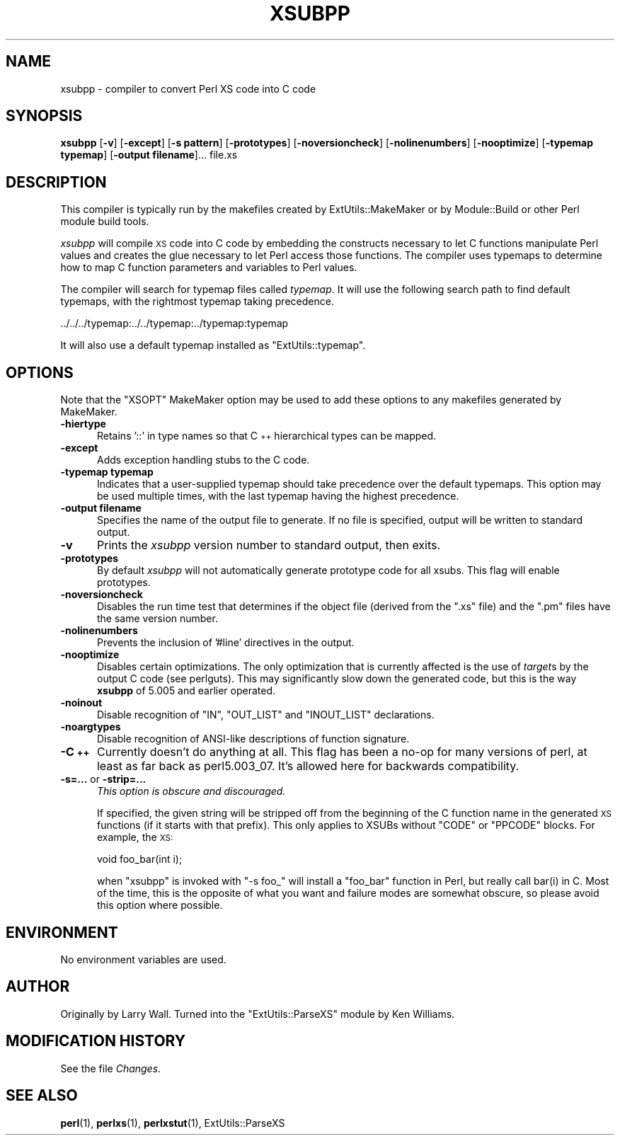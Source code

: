 .\" Automatically generated by Pod::Man 4.14 (Pod::Simple 3.42)
.\"
.\" Standard preamble:
.\" ========================================================================
.de Sp \" Vertical space (when we can't use .PP)
.if t .sp .5v
.if n .sp
..
.de Vb \" Begin verbatim text
.ft CW
.nf
.ne \\$1
..
.de Ve \" End verbatim text
.ft R
.fi
..
.\" Set up some character translations and predefined strings.  \*(-- will
.\" give an unbreakable dash, \*(PI will give pi, \*(L" will give a left
.\" double quote, and \*(R" will give a right double quote.  \*(C+ will
.\" give a nicer C++.  Capital omega is used to do unbreakable dashes and
.\" therefore won't be available.  \*(C` and \*(C' expand to `' in nroff,
.\" nothing in troff, for use with C<>.
.tr \(*W-
.ds C+ C\v'-.1v'\h'-1p'\s-2+\h'-1p'+\s0\v'.1v'\h'-1p'
.ie n \{\
.    ds -- \(*W-
.    ds PI pi
.    if (\n(.H=4u)&(1m=24u) .ds -- \(*W\h'-12u'\(*W\h'-12u'-\" diablo 10 pitch
.    if (\n(.H=4u)&(1m=20u) .ds -- \(*W\h'-12u'\(*W\h'-8u'-\"  diablo 12 pitch
.    ds L" ""
.    ds R" ""
.    ds C` ""
.    ds C' ""
'br\}
.el\{\
.    ds -- \|\(em\|
.    ds PI \(*p
.    ds L" ``
.    ds R" ''
.    ds C`
.    ds C'
'br\}
.\"
.\" Escape single quotes in literal strings from groff's Unicode transform.
.ie \n(.g .ds Aq \(aq
.el       .ds Aq '
.\"
.\" If the F register is >0, we'll generate index entries on stderr for
.\" titles (.TH), headers (.SH), subsections (.SS), items (.Ip), and index
.\" entries marked with X<> in POD.  Of course, you'll have to process the
.\" output yourself in some meaningful fashion.
.\"
.\" Avoid warning from groff about undefined register 'F'.
.de IX
..
.nr rF 0
.if \n(.g .if rF .nr rF 1
.if (\n(rF:(\n(.g==0)) \{\
.    if \nF \{\
.        de IX
.        tm Index:\\$1\t\\n%\t"\\$2"
..
.        if !\nF==2 \{\
.            nr % 0
.            nr F 2
.        \}
.    \}
.\}
.rr rF
.\"
.\" Accent mark definitions (@(#)ms.acc 1.5 88/02/08 SMI; from UCB 4.2).
.\" Fear.  Run.  Save yourself.  No user-serviceable parts.
.    \" fudge factors for nroff and troff
.if n \{\
.    ds #H 0
.    ds #V .8m
.    ds #F .3m
.    ds #[ \f1
.    ds #] \fP
.\}
.if t \{\
.    ds #H ((1u-(\\\\n(.fu%2u))*.13m)
.    ds #V .6m
.    ds #F 0
.    ds #[ \&
.    ds #] \&
.\}
.    \" simple accents for nroff and troff
.if n \{\
.    ds ' \&
.    ds ` \&
.    ds ^ \&
.    ds , \&
.    ds ~ ~
.    ds /
.\}
.if t \{\
.    ds ' \\k:\h'-(\\n(.wu*8/10-\*(#H)'\'\h"|\\n:u"
.    ds ` \\k:\h'-(\\n(.wu*8/10-\*(#H)'\`\h'|\\n:u'
.    ds ^ \\k:\h'-(\\n(.wu*10/11-\*(#H)'^\h'|\\n:u'
.    ds , \\k:\h'-(\\n(.wu*8/10)',\h'|\\n:u'
.    ds ~ \\k:\h'-(\\n(.wu-\*(#H-.1m)'~\h'|\\n:u'
.    ds / \\k:\h'-(\\n(.wu*8/10-\*(#H)'\z\(sl\h'|\\n:u'
.\}
.    \" troff and (daisy-wheel) nroff accents
.ds : \\k:\h'-(\\n(.wu*8/10-\*(#H+.1m+\*(#F)'\v'-\*(#V'\z.\h'.2m+\*(#F'.\h'|\\n:u'\v'\*(#V'
.ds 8 \h'\*(#H'\(*b\h'-\*(#H'
.ds o \\k:\h'-(\\n(.wu+\w'\(de'u-\*(#H)/2u'\v'-.3n'\*(#[\z\(de\v'.3n'\h'|\\n:u'\*(#]
.ds d- \h'\*(#H'\(pd\h'-\w'~'u'\v'-.25m'\f2\(hy\fP\v'.25m'\h'-\*(#H'
.ds D- D\\k:\h'-\w'D'u'\v'-.11m'\z\(hy\v'.11m'\h'|\\n:u'
.ds th \*(#[\v'.3m'\s+1I\s-1\v'-.3m'\h'-(\w'I'u*2/3)'\s-1o\s+1\*(#]
.ds Th \*(#[\s+2I\s-2\h'-\w'I'u*3/5'\v'-.3m'o\v'.3m'\*(#]
.ds ae a\h'-(\w'a'u*4/10)'e
.ds Ae A\h'-(\w'A'u*4/10)'E
.    \" corrections for vroff
.if v .ds ~ \\k:\h'-(\\n(.wu*9/10-\*(#H)'\s-2\u~\d\s+2\h'|\\n:u'
.if v .ds ^ \\k:\h'-(\\n(.wu*10/11-\*(#H)'\v'-.4m'^\v'.4m'\h'|\\n:u'
.    \" for low resolution devices (crt and lpr)
.if \n(.H>23 .if \n(.V>19 \
\{\
.    ds : e
.    ds 8 ss
.    ds o a
.    ds d- d\h'-1'\(ga
.    ds D- D\h'-1'\(hy
.    ds th \o'bp'
.    ds Th \o'LP'
.    ds ae ae
.    ds Ae AE
.\}
.rm #[ #] #H #V #F C
.\" ========================================================================
.\"
.IX Title "XSUBPP 1"
.TH XSUBPP 1 "2021-11-03" "perl v5.34.0" "Perl Programmers Reference Guide"
.\" For nroff, turn off justification.  Always turn off hyphenation; it makes
.\" way too many mistakes in technical documents.
.if n .ad l
.nh
.SH "NAME"
xsubpp \- compiler to convert Perl XS code into C code
.SH "SYNOPSIS"
.IX Header "SYNOPSIS"
\&\fBxsubpp\fR [\fB\-v\fR] [\fB\-except\fR] [\fB\-s pattern\fR] [\fB\-prototypes\fR] [\fB\-noversioncheck\fR] [\fB\-nolinenumbers\fR] [\fB\-nooptimize\fR] [\fB\-typemap typemap\fR] [\fB\-output filename\fR]... file.xs
.SH "DESCRIPTION"
.IX Header "DESCRIPTION"
This compiler is typically run by the makefiles created by ExtUtils::MakeMaker
or by Module::Build or other Perl module build tools.
.PP
\&\fIxsubpp\fR will compile \s-1XS\s0 code into C code by embedding the constructs
necessary to let C functions manipulate Perl values and creates the glue
necessary to let Perl access those functions.  The compiler uses typemaps to
determine how to map C function parameters and variables to Perl values.
.PP
The compiler will search for typemap files called \fItypemap\fR.  It will use
the following search path to find default typemaps, with the rightmost
typemap taking precedence.
.PP
.Vb 1
\&        ../../../typemap:../../typemap:../typemap:typemap
.Ve
.PP
It will also use a default typemap installed as \f(CW\*(C`ExtUtils::typemap\*(C'\fR.
.SH "OPTIONS"
.IX Header "OPTIONS"
Note that the \f(CW\*(C`XSOPT\*(C'\fR MakeMaker option may be used to add these options to
any makefiles generated by MakeMaker.
.IP "\fB\-hiertype\fR" 5
.IX Item "-hiertype"
Retains '::' in type names so that \*(C+ hierarchical types can be mapped.
.IP "\fB\-except\fR" 5
.IX Item "-except"
Adds exception handling stubs to the C code.
.IP "\fB\-typemap typemap\fR" 5
.IX Item "-typemap typemap"
Indicates that a user-supplied typemap should take precedence over the
default typemaps.  This option may be used multiple times, with the last
typemap having the highest precedence.
.IP "\fB\-output filename\fR" 5
.IX Item "-output filename"
Specifies the name of the output file to generate.  If no file is
specified, output will be written to standard output.
.IP "\fB\-v\fR" 5
.IX Item "-v"
Prints the \fIxsubpp\fR version number to standard output, then exits.
.IP "\fB\-prototypes\fR" 5
.IX Item "-prototypes"
By default \fIxsubpp\fR will not automatically generate prototype code for
all xsubs. This flag will enable prototypes.
.IP "\fB\-noversioncheck\fR" 5
.IX Item "-noversioncheck"
Disables the run time test that determines if the object file (derived
from the \f(CW\*(C`.xs\*(C'\fR file) and the \f(CW\*(C`.pm\*(C'\fR files have the same version
number.
.IP "\fB\-nolinenumbers\fR" 5
.IX Item "-nolinenumbers"
Prevents the inclusion of '#line' directives in the output.
.IP "\fB\-nooptimize\fR" 5
.IX Item "-nooptimize"
Disables certain optimizations.  The only optimization that is currently
affected is the use of \fItarget\fRs by the output C code (see perlguts).
This may significantly slow down the generated code, but this is the way
\&\fBxsubpp\fR of 5.005 and earlier operated.
.IP "\fB\-noinout\fR" 5
.IX Item "-noinout"
Disable recognition of \f(CW\*(C`IN\*(C'\fR, \f(CW\*(C`OUT_LIST\*(C'\fR and \f(CW\*(C`INOUT_LIST\*(C'\fR declarations.
.IP "\fB\-noargtypes\fR" 5
.IX Item "-noargtypes"
Disable recognition of ANSI-like descriptions of function signature.
.IP "\fB\-\*(C+\fR" 5
.IX Item "-"
Currently doesn't do anything at all.  This flag has been a no-op for
many versions of perl, at least as far back as perl5.003_07.  It's
allowed here for backwards compatibility.
.IP "\fB\-s=...\fR or \fB\-strip=...\fR" 5
.IX Item "-s=... or -strip=..."
\&\fIThis option is obscure and discouraged.\fR
.Sp
If specified, the given string will be stripped off from the beginning
of the C function name in the generated \s-1XS\s0 functions (if it starts with that prefix).
This only applies to XSUBs without \f(CW\*(C`CODE\*(C'\fR or \f(CW\*(C`PPCODE\*(C'\fR blocks.
For example, the \s-1XS:\s0
.Sp
.Vb 1
\&  void foo_bar(int i);
.Ve
.Sp
when \f(CW\*(C`xsubpp\*(C'\fR is invoked with \f(CW\*(C`\-s foo_\*(C'\fR will install a \f(CW\*(C`foo_bar\*(C'\fR
function in Perl, but really call \f(CWbar(i)\fR in C. Most of the time,
this is the opposite of what you want and failure modes are somewhat
obscure, so please avoid this option where possible.
.SH "ENVIRONMENT"
.IX Header "ENVIRONMENT"
No environment variables are used.
.SH "AUTHOR"
.IX Header "AUTHOR"
Originally by Larry Wall.  Turned into the \f(CW\*(C`ExtUtils::ParseXS\*(C'\fR module
by Ken Williams.
.SH "MODIFICATION HISTORY"
.IX Header "MODIFICATION HISTORY"
See the file \fIChanges\fR.
.SH "SEE ALSO"
.IX Header "SEE ALSO"
\&\fBperl\fR\|(1), \fBperlxs\fR\|(1), \fBperlxstut\fR\|(1), ExtUtils::ParseXS
